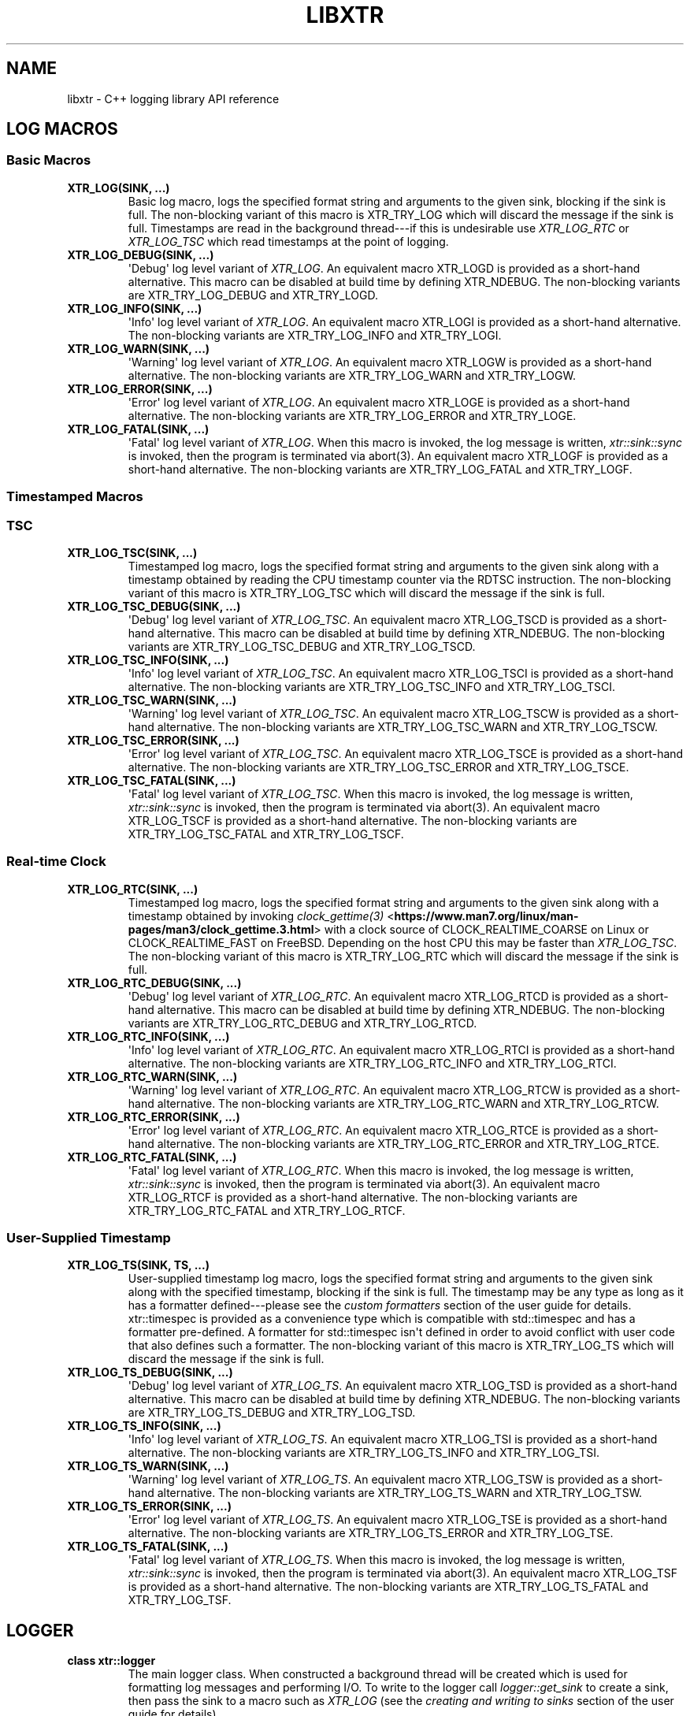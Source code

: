 .\" Man page generated from reStructuredText.
.
.TH "LIBXTR" "3" "September 2021" "" "xtr"
.SH NAME
libxtr \- C++ logging library API reference
.
.nr rst2man-indent-level 0
.
.de1 rstReportMargin
\\$1 \\n[an-margin]
level \\n[rst2man-indent-level]
level margin: \\n[rst2man-indent\\n[rst2man-indent-level]]
-
\\n[rst2man-indent0]
\\n[rst2man-indent1]
\\n[rst2man-indent2]
..
.de1 INDENT
.\" .rstReportMargin pre:
. RS \\$1
. nr rst2man-indent\\n[rst2man-indent-level] \\n[an-margin]
. nr rst2man-indent-level +1
.\" .rstReportMargin post:
..
.de UNINDENT
. RE
.\" indent \\n[an-margin]
.\" old: \\n[rst2man-indent\\n[rst2man-indent-level]]
.nr rst2man-indent-level -1
.\" new: \\n[rst2man-indent\\n[rst2man-indent-level]]
.in \\n[rst2man-indent\\n[rst2man-indent-level]]u
..
.SH LOG MACROS
.SS Basic Macros
.INDENT 0.0
.TP
.B XTR_LOG(SINK, \&...) 
Basic log macro, logs the specified format string and arguments to the given sink, blocking if the sink is full. The non\-blocking variant of this macro is XTR_TRY_LOG which will discard the message if the sink is full. Timestamps are read in the background thread\-\-\-if this is undesirable use \fI\%XTR_LOG_RTC\fP or \fI\%XTR_LOG_TSC\fP which read timestamps at the point of logging. 
.UNINDENT
.INDENT 0.0
.TP
.B XTR_LOG_DEBUG(SINK, \&...) 
\(aqDebug\(aq log level variant of \fI\%XTR_LOG\fP\&. An equivalent macro XTR_LOGD is provided as a short\-hand alternative. This macro can be disabled at build time by defining XTR_NDEBUG. The non\-blocking variants are XTR_TRY_LOG_DEBUG and XTR_TRY_LOGD\&. 
.UNINDENT
.INDENT 0.0
.TP
.B XTR_LOG_INFO(SINK, \&...) 
\(aqInfo\(aq log level variant of \fI\%XTR_LOG\fP\&. An equivalent macro XTR_LOGI is provided as a short\-hand alternative. The non\-blocking variants are XTR_TRY_LOG_INFO and XTR_TRY_LOGI\&. 
.UNINDENT
.INDENT 0.0
.TP
.B XTR_LOG_WARN(SINK, \&...) 
\(aqWarning\(aq log level variant of \fI\%XTR_LOG\fP\&. An equivalent macro XTR_LOGW is provided as a short\-hand alternative. The non\-blocking variants are XTR_TRY_LOG_WARN and XTR_TRY_LOGW\&. 
.UNINDENT
.INDENT 0.0
.TP
.B XTR_LOG_ERROR(SINK, \&...) 
\(aqError\(aq log level variant of \fI\%XTR_LOG\fP\&. An equivalent macro XTR_LOGE is provided as a short\-hand alternative. The non\-blocking variants are XTR_TRY_LOG_ERROR and XTR_TRY_LOGE\&. 
.UNINDENT
.INDENT 0.0
.TP
.B XTR_LOG_FATAL(SINK, \&...) 
\(aqFatal\(aq log level variant of \fI\%XTR_LOG\fP\&. When this macro is invoked, the log message is written, \fI\%xtr::sink::sync\fP is invoked, then the program is terminated via abort(3). An equivalent macro XTR_LOGF is provided as a short\-hand alternative. The non\-blocking variants are XTR_TRY_LOG_FATAL and XTR_TRY_LOGF\&. 
.UNINDENT
.SS Timestamped Macros
.SS TSC
.INDENT 0.0
.TP
.B XTR_LOG_TSC(SINK, \&...) 
Timestamped log macro, logs the specified format string and arguments to the given sink along with a timestamp obtained by reading the CPU timestamp counter via the RDTSC instruction. The non\-blocking variant of this macro is XTR_TRY_LOG_TSC which will discard the message if the sink is full. 
.UNINDENT
.INDENT 0.0
.TP
.B XTR_LOG_TSC_DEBUG(SINK, \&...) 
\(aqDebug\(aq log level variant of \fI\%XTR_LOG_TSC\fP\&. An equivalent macro XTR_LOG_TSCD is provided as a short\-hand alternative. This macro can be disabled at build time by defining XTR_NDEBUG. The non\-blocking variants are XTR_TRY_LOG_TSC_DEBUG and XTR_TRY_LOG_TSCD\&. 
.UNINDENT
.INDENT 0.0
.TP
.B XTR_LOG_TSC_INFO(SINK, \&...) 
\(aqInfo\(aq log level variant of \fI\%XTR_LOG_TSC\fP\&. An equivalent macro XTR_LOG_TSCI is provided as a short\-hand alternative. The non\-blocking variants are XTR_TRY_LOG_TSC_INFO and XTR_TRY_LOG_TSCI\&. 
.UNINDENT
.INDENT 0.0
.TP
.B XTR_LOG_TSC_WARN(SINK, \&...) 
\(aqWarning\(aq log level variant of \fI\%XTR_LOG_TSC\fP\&. An equivalent macro XTR_LOG_TSCW is provided as a short\-hand alternative. The non\-blocking variants are XTR_TRY_LOG_TSC_WARN and XTR_TRY_LOG_TSCW\&. 
.UNINDENT
.INDENT 0.0
.TP
.B XTR_LOG_TSC_ERROR(SINK, \&...) 
\(aqError\(aq log level variant of \fI\%XTR_LOG_TSC\fP\&. An equivalent macro XTR_LOG_TSCE is provided as a short\-hand alternative. The non\-blocking variants are XTR_TRY_LOG_TSC_ERROR and XTR_TRY_LOG_TSCE\&. 
.UNINDENT
.INDENT 0.0
.TP
.B XTR_LOG_TSC_FATAL(SINK, \&...) 
\(aqFatal\(aq log level variant of \fI\%XTR_LOG_TSC\fP\&. When this macro is invoked, the log message is written, \fI\%xtr::sink::sync\fP is invoked, then the program is terminated via abort(3). An equivalent macro XTR_LOG_TSCF is provided as a short\-hand alternative. The non\-blocking variants are XTR_TRY_LOG_TSC_FATAL and XTR_TRY_LOG_TSCF\&. 
.UNINDENT
.SS Real\-time Clock
.INDENT 0.0
.TP
.B XTR_LOG_RTC(SINK, \&...) 
Timestamped log macro, logs the specified format string and arguments to the given sink along with a timestamp obtained by invoking \fI\%clock_gettime(3)\fP <\fBhttps://www.man7.org/linux/man-pages/man3/clock_gettime.3.html\fP> with a clock source of CLOCK_REALTIME_COARSE on Linux or CLOCK_REALTIME_FAST on FreeBSD. Depending on the host CPU this may be faster than \fI\%XTR_LOG_TSC\fP\&. The non\-blocking variant of this macro is XTR_TRY_LOG_RTC which will discard the message if the sink is full. 
.UNINDENT
.INDENT 0.0
.TP
.B XTR_LOG_RTC_DEBUG(SINK, \&...) 
\(aqDebug\(aq log level variant of \fI\%XTR_LOG_RTC\fP\&. An equivalent macro XTR_LOG_RTCD is provided as a short\-hand alternative. This macro can be disabled at build time by defining XTR_NDEBUG. The non\-blocking variants are XTR_TRY_LOG_RTC_DEBUG and XTR_TRY_LOG_RTCD\&. 
.UNINDENT
.INDENT 0.0
.TP
.B XTR_LOG_RTC_INFO(SINK, \&...) 
\(aqInfo\(aq log level variant of \fI\%XTR_LOG_RTC\fP\&. An equivalent macro XTR_LOG_RTCI is provided as a short\-hand alternative. The non\-blocking variants are XTR_TRY_LOG_RTC_INFO and XTR_TRY_LOG_RTCI\&. 
.UNINDENT
.INDENT 0.0
.TP
.B XTR_LOG_RTC_WARN(SINK, \&...) 
\(aqWarning\(aq log level variant of \fI\%XTR_LOG_RTC\fP\&. An equivalent macro XTR_LOG_RTCW is provided as a short\-hand alternative. The non\-blocking variants are XTR_TRY_LOG_RTC_WARN and XTR_TRY_LOG_RTCW\&. 
.UNINDENT
.INDENT 0.0
.TP
.B XTR_LOG_RTC_ERROR(SINK, \&...) 
\(aqError\(aq log level variant of \fI\%XTR_LOG_RTC\fP\&. An equivalent macro XTR_LOG_RTCE is provided as a short\-hand alternative. The non\-blocking variants are XTR_TRY_LOG_RTC_ERROR and XTR_TRY_LOG_RTCE\&. 
.UNINDENT
.INDENT 0.0
.TP
.B XTR_LOG_RTC_FATAL(SINK, \&...) 
\(aqFatal\(aq log level variant of \fI\%XTR_LOG_RTC\fP\&. When this macro is invoked, the log message is written, \fI\%xtr::sink::sync\fP is invoked, then the program is terminated via abort(3). An equivalent macro XTR_LOG_RTCF is provided as a short\-hand alternative. The non\-blocking variants are XTR_TRY_LOG_RTC_FATAL and XTR_TRY_LOG_RTCF\&. 
.UNINDENT
.SS User\-Supplied Timestamp
.INDENT 0.0
.TP
.B XTR_LOG_TS(SINK, TS, \&...) 
User\-supplied timestamp log macro, logs the specified format string and arguments to the given sink along with the specified timestamp, blocking if the sink is full. The timestamp may be any type as long as it has a formatter defined\-\-\-please see the \fI\%custom formatters\fP section of the user guide for details. xtr::timespec is provided as a convenience type which is compatible with std::timespec and has a formatter pre\-defined. A formatter for std::timespec isn\(aqt defined in order to avoid conflict with user code that also defines such a formatter. The non\-blocking variant of this macro is XTR_TRY_LOG_TS which will discard the message if the sink is full. 
.UNINDENT
.INDENT 0.0
.TP
.B XTR_LOG_TS_DEBUG(SINK, \&...) 
\(aqDebug\(aq log level variant of \fI\%XTR_LOG_TS\fP\&. An equivalent macro XTR_LOG_TSD is provided as a short\-hand alternative. This macro can be disabled at build time by defining XTR_NDEBUG. The non\-blocking variants are XTR_TRY_LOG_TS_DEBUG and XTR_TRY_LOG_TSD\&. 
.UNINDENT
.INDENT 0.0
.TP
.B XTR_LOG_TS_INFO(SINK, \&...) 
\(aqInfo\(aq log level variant of \fI\%XTR_LOG_TS\fP\&. An equivalent macro XTR_LOG_TSI is provided as a short\-hand alternative. The non\-blocking variants are XTR_TRY_LOG_TS_INFO and XTR_TRY_LOG_TSI\&. 
.UNINDENT
.INDENT 0.0
.TP
.B XTR_LOG_TS_WARN(SINK, \&...) 
\(aqWarning\(aq log level variant of \fI\%XTR_LOG_TS\fP\&. An equivalent macro XTR_LOG_TSW is provided as a short\-hand alternative. The non\-blocking variants are XTR_TRY_LOG_TS_WARN and XTR_TRY_LOG_TSW\&. 
.UNINDENT
.INDENT 0.0
.TP
.B XTR_LOG_TS_ERROR(SINK, \&...) 
\(aqError\(aq log level variant of \fI\%XTR_LOG_TS\fP\&. An equivalent macro XTR_LOG_TSE is provided as a short\-hand alternative. The non\-blocking variants are XTR_TRY_LOG_TS_ERROR and XTR_TRY_LOG_TSE\&. 
.UNINDENT
.INDENT 0.0
.TP
.B XTR_LOG_TS_FATAL(SINK, \&...) 
\(aqFatal\(aq log level variant of \fI\%XTR_LOG_TS\fP\&. When this macro is invoked, the log message is written, \fI\%xtr::sink::sync\fP is invoked, then the program is terminated via abort(3). An equivalent macro XTR_LOG_TSF is provided as a short\-hand alternative. The non\-blocking variants are XTR_TRY_LOG_TS_FATAL and XTR_TRY_LOG_TSF\&. 
.UNINDENT
.SH LOGGER
.INDENT 0.0
.TP
.B class  xtr::logger 
The main logger class. When constructed a background thread will be created which is used for formatting log messages and performing I/O. To write to the logger call \fI\%logger::get_sink\fP to create a sink, then pass the sink to a macro such as \fI\%XTR_LOG\fP (see the \fI\%creating and writing to sinks\fP section of the user guide for details). 
.sp
Public Functions
.INDENT 7.0
.TP
.B template<typename  Clock  =  std::chrono::system_clock> inline  logger(const  char  *path, \fI\%Clock\fP  &&clock  =  \fI\%Clock\fP(), std::string  command_path  =  \fI\%default_command_path\fP()) 
Path constructor. The first argument is the path to a file which should be opened and logged to. The file will be opened in append mode, and will be created if it does not exist. Errors will be written to stdout.
.sp
.INDENT 7.0
.IP \(bu 2
path: The path of a file to write log statements to. 
.IP \(bu 2
clock: A function returning the current time of day as a std::timespec. This function will be invoked when creating timestamps for log statements produced by the basic log macros\-\-\- please see the \fI\%basic time source\fP section of the user guide for details. The default clock is std::chrono::system_clock. 
.IP \(bu 2
command_path: The path where the local domain socket used to communicate with \fI\%xtrctl\fP should be created. The default behaviour is to create sockets in /run/user/<uid>. If that directory does not exist or is inaccessible then /tmp will be used instead. See \fI\%default_command_path\fP for further details. To prevent a socket from being created, pass \fI\%null_command_path\fP\&. 
.UNINDENT

.UNINDENT
.INDENT 7.0
.TP
.B template<typename  Clock  =  std::chrono::system_clock> inline  logger(FILE  *stream  =  stderr, FILE  *err_stream  =  stderr, \fI\%Clock\fP  &&clock  =  \fI\%Clock\fP(), std::string  command_path  =  \fI\%default_command_path\fP()) 
Stream constructor.
.sp
It is expected that this constructor will be used with streams such as stdout or stderr. If a stream that has been opened by the user is to be passed to the logger then the \fI\%stream constructor with reopen path\fP constructor is recommended instead.
.sp
.INDENT 7.0
.IP \(bu 2
stream: The stream to write log statements to. 
.IP \(bu 2
err_stream: A stream to write error messages to. 
.IP \(bu 2
clock: Please refer to the \fI\%description\fP above. 
.IP \(bu 2
command_path: Please refer to the \fI\%description\fP above. 
.UNINDENT

.sp
\fBNOTE:\fP
.INDENT 7.0
.INDENT 3.5
The logger will not take ownership of the stream\-\-\-i.e. it will not be closed when the logger destructs.
.UNINDENT
.UNINDENT
.sp
\fBNOTE:\fP
.INDENT 7.0
.INDENT 3.5
Reopening the log file via the \fI\%xtrctl\fP tool is \fInot\fP supported.
.UNINDENT
.UNINDENT
.UNINDENT
.INDENT 7.0
.TP
.B template<typename  Clock  =  std::chrono::system_clock> inline  logger(const  char  *reopen_path, FILE  *stream, FILE  *err_stream  =  stderr, \fI\%Clock\fP  &&clock  =  \fI\%Clock\fP(), std::string  command_path  =  \fI\%default_command_path\fP()) 
 Stream constructor with reopen path.
.sp
.INDENT 7.0
.IP \(bu 2
reopen_path: The path of the file associated with the stream argument. This path will be used to reopen the stream if requested via the \fI\%xtrctl\fP tool. 
.IP \(bu 2
stream: The stream to write log statements to. 
.IP \(bu 2
err_stream: A stream to write error messages to. 
.IP \(bu 2
clock: Please refer to the \fI\%description\fP above. 
.IP \(bu 2
command_path: Please refer to the \fI\%description\fP above. 
.UNINDENT

.sp
\fBNOTE:\fP
.INDENT 7.0
.INDENT 3.5
The logger will take ownership of the stream, closing it when the logger destructs.
.UNINDENT
.UNINDENT
.sp
\fBNOTE:\fP
.INDENT 7.0
.INDENT 3.5
Reopening the log file via the \fI\%xtrctl\fP tool is supported, with the reopen_path argument specifying the path to reopen.
.UNINDENT
.UNINDENT
.UNINDENT
.INDENT 7.0
.TP
.B template<typename  OutputFunction,  typename  ErrorFunction,  typename  Clock  =  std::chrono::system_clock> inline  logger(\fI\%OutputFunction\fP  &&out, \fI\%ErrorFunction\fP  &&err, \fI\%Clock\fP  &&clock  =  \fI\%Clock\fP(), std::string  command_path  =  \fI\%default_command_path\fP()) 
Basic custom back\-end constructor.
.sp
.INDENT 7.0
.IP \(bu 2
out: A function accepting a const char* buffer of formatted log data and a std::size_t argument specifying the length of the buffer in bytes. The logger will invoke this function from the background thread in order to output log data. The return type should be ssize_t and return value should be \-1 if an error occurred, otherwise the number of bytes successfully written should be returned. Note that returning anything less than the number of bytes given by the length argument is considered an error, resulting in the \(aqerr\(aq function being invoked with a "Short write" error string. 
.IP \(bu 2
err: A function accepting a const char* buffer of formatted log data and a std::size_t argument specifying the length of the buffer in bytes. The logger will invoke this function from the background thread if an error occurs. The return type should be void. 
.IP \(bu 2
clock: Please refer to the \fI\%description\fP above. 
.IP \(bu 2
command_path: Please refer to the \fI\%description\fP above. 
.UNINDENT

.UNINDENT
.INDENT 7.0
.TP
.B template<typename  OutputFunction,  typename  ErrorFunction,  typename  FlushFunction,  typename  SyncFunction,  typename  ReopenFunction,  typename  CloseFunction,  typename  Clock  =  std::chrono::system_clock> inline  logger(\fI\%OutputFunction\fP  &&out, \fI\%ErrorFunction\fP  &&err, \fI\%FlushFunction\fP  &&flush, \fI\%SyncFunction\fP  &&sync, \fI\%ReopenFunction\fP  &&reopen, \fI\%CloseFunction\fP  &&close, \fI\%Clock\fP  &&clock  =  \fI\%Clock\fP(), std::string  command_path  =  \fI\%default_command_path\fP()) 
Custom back\-end constructor.
.sp
.INDENT 7.0
.IP \(bu 2
out: Please refer to the \fI\%description\fP above. 
.IP \(bu 2
err: Please refer to the \fI\%description\fP above. 
.IP \(bu 2
flush: A function that the logger will invoke from the background thread to indicate that the back\-end should write any buffered data to its associated backing store. 
.IP \(bu 2
sync: A function that the logger will invoke from the background thread to indicate that the back\-end should ensure that all data written to the associated backing store has reached permanent storage. 
.IP \(bu 2
reopen: A function that the logger will invoke from the background thread to indicate that if the back\-end has a file opened for writing log data then the file should be reopened (in order to rotate it). 
.IP \(bu 2
close: A function that the logger will invoke from the background thread to indicate that the back\-end should close any associated backing store. 
.IP \(bu 2
clock: Please refer to the \fI\%description\fP above. 
.IP \(bu 2
command_path: Please refer to the \fI\%description\fP above. 
.UNINDENT

.UNINDENT
.INDENT 7.0
.TP
.B ~logger() 
Logger destructor. This function will join the consumer thread. If sinks are still connected to the logger then the consumer thread will not terminate until the sinks disconnect, i.e. the destructor will block until all connected sinks disconnect from the logger. 
.UNINDENT
.INDENT 7.0
.TP
.B inline  std::thread::native_handle_type  consumer_thread_native_handle() 
Returns the native handle for the logger\(aqs consumer thread. This may be used for setting thread affinities or other thread attributes. 
.UNINDENT
.INDENT 7.0
.TP
.B \fI\%sink\fP  get_sink(std::string  name) 
Creates a sink with the specified name. Note that each call to this function creates a new sink; if repeated calls are made with the same name, separate sinks with the name name are created.
.INDENT 7.0
.TP
.B Parameters
\fBname\fP \-\- The name for the given sink. 
.UNINDENT
.UNINDENT
.INDENT 7.0
.TP
.B void  register_sink(\fI\%sink\fP  &s, std::string  name)  noexcept 
Registers the sink with the logger. Note that the sink name does not need to be unique; if repeated calls are made with the same name, separate sinks with the same name are registered.
.INDENT 7.0
.TP
.B Parameters
.INDENT 7.0
.IP \(bu 2
\fBs\fP \-\- The sink to register. 
.IP \(bu 2
\fBname\fP \-\- The name for the given sink.
.UNINDENT
.TP
.B Pre
The sink must be closed. 
.UNINDENT
.UNINDENT
.INDENT 7.0
.TP
.B void  set_output_stream(FILE  *stream)  noexcept 
Sets the logger output to the specified stream. The existing output will be flushed and closed. 
.UNINDENT
.INDENT 7.0
.TP
.B void  set_error_stream(FILE  *stream)  noexcept 
Sets the logger error output to the specified stream. 
.UNINDENT
.INDENT 7.0
.TP
.B template<typename  Func> inline  void  set_output_function(\fI\%Func\fP  &&f)  noexcept 
Sets the logger output to the specified function. The existing output will be flushed and closed. Please refer to the \(aqout\(aq argument \fI\%description\fP above for details. 
.UNINDENT
.INDENT 7.0
.TP
.B template<typename  Func> inline  void  set_error_function(\fI\%Func\fP  &&f)  noexcept 
Sets the logger error output to the specified function. Please refer to the \(aqerr\(aq argument \fI\%description\fP above for details. 
.UNINDENT
.INDENT 7.0
.TP
.B template<typename  Func> inline  void  set_flush_function(\fI\%Func\fP  &&f)  noexcept 
Sets the logger flush function\-\-\-please refer to the \(aqflush\(aq argument \fI\%description\fP above for details. 
.UNINDENT
.INDENT 7.0
.TP
.B template<typename  Func> inline  void  set_sync_function(\fI\%Func\fP  &&f)  noexcept 
Sets the logger sync function\-\-\-please refer to the \(aqsync\(aq argument \fI\%description\fP above for details. 
.UNINDENT
.INDENT 7.0
.TP
.B template<typename  Func> inline  void  set_reopen_function(\fI\%Func\fP  &&f)  noexcept 
Sets the logger reopen function\-\-\-please refer to the \(aqreopen\(aq argument \fI\%description\fP above for details. 
.UNINDENT
.INDENT 7.0
.TP
.B template<typename  Func> inline  void  set_close_function(\fI\%Func\fP  &&f)  noexcept 
Sets the logger close function\-\-\-please refer to the \(aqclose\(aq argument \fI\%description\fP above for details. 
.UNINDENT
.INDENT 7.0
.TP
.B void  set_command_path(std::string  path)  noexcept 
Sets the logger command path\-\-\-please refer to the \(aqcommand_path\(aq argument \fI\%description\fP above for details. 
.UNINDENT
.UNINDENT
.SH SINK
.INDENT 0.0
.TP
.B class  xtr::sink 
Log sink class. A sink is how log messages are written to a log. Each sink has its own queue which is used to send log messages to the logger. Sink operations are not thread safe, with the exception of \fI\%set_level\fP and \fI\%level\fP\&.
.sp
It is expected that an application will have many sinks, such as a sink per thread or sink per component. A sink that is connected to a logger may be created by calling \fI\%logger::get_sink\fP\&. A sink that is not connected to a logger may be created simply by default construction, then the sink may be connected to a logger by calling \fI\%logger::register_sink\fP\&. 
.sp
Public Functions
.INDENT 7.0
.TP
.B sink(const  \fI\%sink\fP  &other) 
Sink copy constructor. When a sink is copied it is automatically registered with the same logger object as the source sink, using the same sink name. The sink name may be modified by calling \fI\%set_name\fP\&. 
.UNINDENT
.INDENT 7.0
.TP
.B \fI\%sink\fP  &operator=(const  \fI\%sink\fP  &other) 
Sink copy assignment operator. When a sink is copy assigned it is closed in order to disconnect it from any existing logger object and is then automatically registered with the same logger object as the source sink, using the same sink name. The sink name may be modified by calling \fI\%set_name\fP\&. 
.UNINDENT
.INDENT 7.0
.TP
.B ~sink() 
Sink destructor. When a sink is destructed it is automatically closed. 
.UNINDENT
.INDENT 7.0
.TP
.B void  close() 
Closes the sink. After this function returns the sink is closed and \fI\%log()\fP functions may not be called on the sink. The sink may be re\-opened by calling \fI\%logger::register_sink\fP\&. 
.UNINDENT
.INDENT 7.0
.TP
.B inline  void  sync() 
Synchronizes all log calls previously made by this sink to back\-end storage.
.INDENT 7.0
.TP
.B Post
All entries in the sink\(aqs queue have been delivered to the back\-end, and the flush() and \fI\%sync()\fP functions associated with the back\-end have been called. For the default (disk) back\-end this means fflush(3) and fsync(2) (if available) have been called. 
.UNINDENT
.UNINDENT
.INDENT 7.0
.TP
.B void  set_name(std::string  name) 
Sets the sink\(aqs name to the specified value. 
.UNINDENT
.INDENT 7.0
.TP
.B template<auto  Format,  typename  Tags  =  void(),  typename  \&...Args> void  log(\fI\%Args\fP&&\&...  args)  noexcept((XTR_NOTHROW_INGESTIBLE(\fI\%Args\fP,  \fI\%args\fP)  &&  \&...)) 
Logs the given format string and arguments. This function is not intended to be used directly, instead one of the XTR_LOG macros should be used. It is provided for use in situations where use of a macro may be undesirable. 
.UNINDENT
.INDENT 7.0
.TP
.B inline  void  set_level(\fI\%log_level_t\fP  l) 
Sets the log level of the sink to the specified level. 
.UNINDENT
.INDENT 7.0
.TP
.B inline  \fI\%log_level_t\fP  level()  const 
Returns the current log level. 
.UNINDENT
.UNINDENT
.SH NOCOPY
.INDENT 0.0
.TP
.B template<typename  T> inline  auto  xtr::nocopy(const  \fI\%T\fP  &arg) 
nocopy is used to specify that a log argument should be passed by reference instead of by value, so that \fBarg\fP becomes \fBnocopy(arg)\fP\&. Note that by default, all strings including C strings and std::string_view are copied. In order to pass strings by reference they must be wrapped in a call to nocopy. Please see the \fI\%passing arguments by value or reference\fP and \fI\%string arguments\fP sections of the user guide for further details. 
.UNINDENT
.SH LOG LEVELS
.INDENT 0.0
.TP
.B enum  xtr::log_level_t 
\fIValues:\fP
.INDENT 7.0
.TP
.B enumerator  none 
.UNINDENT
.INDENT 7.0
.TP
.B enumerator  fatal 
.UNINDENT
.INDENT 7.0
.TP
.B enumerator  error 
.UNINDENT
.INDENT 7.0
.TP
.B enumerator  warning 
.UNINDENT
.INDENT 7.0
.TP
.B enumerator  info 
.UNINDENT
.INDENT 7.0
.TP
.B enumerator  debug 
.UNINDENT
.UNINDENT
.SH DEFAULT COMMAND PATH
.INDENT 0.0
.TP
.B std::string  xtr::default_command_path() 
Returns the default command path used for the \fI\%command_path\fP argument of \fI\%logger::logger\fP (and other logger constructors). A string with the format /run/user/<uid>/xtrctl.<pid>.<N> is returned, where N begins at 0 and increases for each call to the function. If the /run/user/<uid> directory does not exist or is inaccessible then the /tmp directory is used instead. 
.UNINDENT
.SH NULL COMMAND PATH
.INDENT 0.0
.TP
.B constexpr  auto  xtr::null_command_path  =  "" 
When passed to the \fI\%command_path\fP argument of \fI\%logger::logger\fP (or other logger constructors) indicates that no command socket should be created. 
.UNINDENT
.SH AUTHOR
Chris E. Holloway
.SH COPYRIGHT
2021, Chris E. Holloway
.\" Generated by docutils manpage writer.
.
